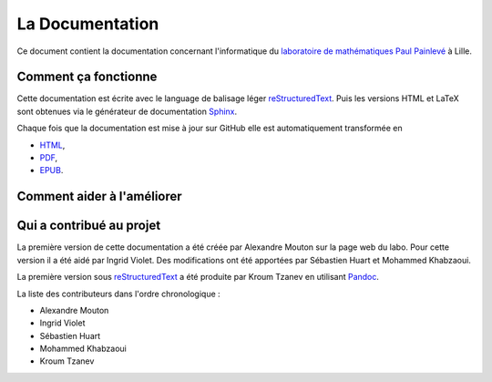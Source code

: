 La Documentation
================

Ce document contient la documentation concernant l'informatique du `laboratoire de mathématiques Paul Painlevé <https://math.univ-lille1.fr/>`_ à Lille.

Comment ça fonctionne
---------------------

Cette documentation est écrite avec le language de balisage léger reStructuredText_. Puis les versions HTML et LaTeX sont obtenues via le générateur de documentation Sphinx_.

Chaque fois que la documentation est mise à jour sur GitHub elle est automatiquement transformée en

- `HTML <https://docinfo-sphinx.readthedocs.io>`_,
- `PDF <http://readthedocs.org/projects/docinfo-sphinx/downloads/pdf/latest/>`_,
- `EPUB <http://readthedocs.org/projects/docinfo-sphinx/downloads/epub/latest/>`_.

Comment aider à l'améliorer
---------------------------

Qui a contribué au projet
-------------------------
La première version de cette documentation a été créée par Alexandre Mouton sur la page web du labo. Pour cette version il a été aidé par Ingrid Violet. Des modifications ont été apportées par Sébastien Huart et Mohammed Khabzaoui.

La première version sous reStructuredText_ a été produite par Kroum Tzanev en utilisant Pandoc_.

.. _reStructuredText: https://fr.wikipedia.org/wiki/ReStructuredText
.. _Sphinx: https://fr.wikipedia.org/wiki/Sphinx_(g%C3%A9n%C3%A9rateur_de_documentation)
.. _Pandoc: https://fr.wikipedia.org/wiki/Pandoc

La liste des contributeurs dans l'ordre chronologique :

- Alexandre Mouton
- Ingrid Violet
- Sébastien Huart
- Mohammed Khabzaoui
- Kroum Tzanev
